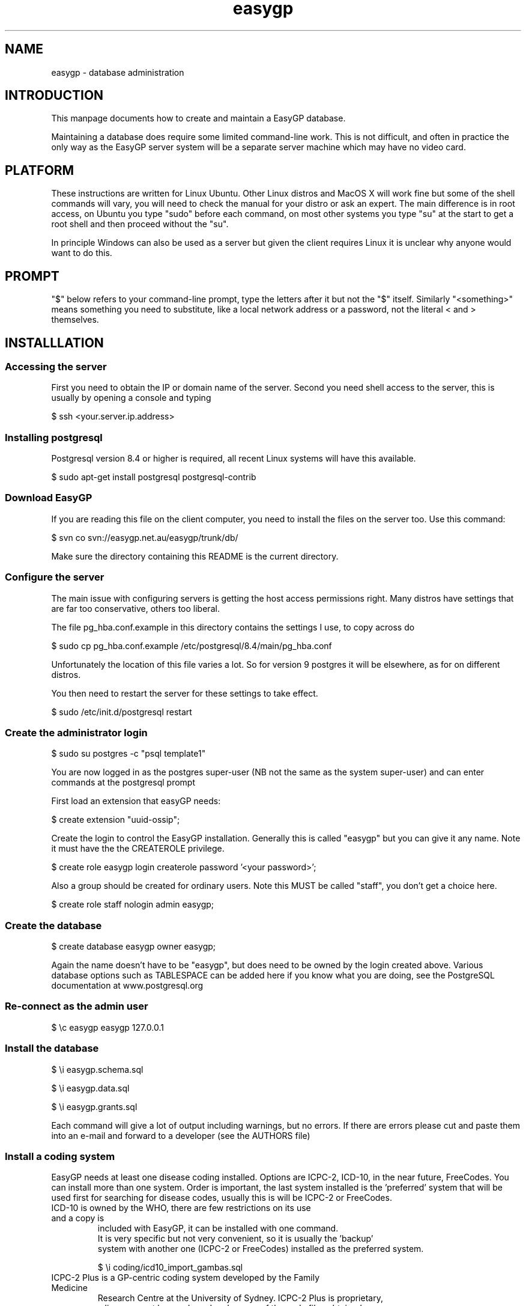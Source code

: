 .TH "easygp" "8" "October 2010" "Debian" "System Adminstration"
.SH "NAME"
easygp \- database administration

.SH "INTRODUCTION"

This manpage documents how to create and maintain a EasyGP
database.

Maintaining a database does require some limited command-line
work. This is not difficult, and often in practice the only way as the
EasyGP server system will be a separate server machine which may have no video card.

.SH "PLATFORM"

These instructions are written for Linux Ubuntu. Other Linux distros
and MacOS X will work fine but some of the shell commands will vary,
you will need to check the manual for your distro or ask an
expert. The main difference is in root access, on Ubuntu you
type "sudo" before each command, on most other systems you type "su"
at the start to get a root shell and then proceed without the "su".

In principle Windows can also be used as a server but given the client
requires Linux it is unclear why anyone would want to do this.

.SH "PROMPT"

"$" below refers to your command-line prompt, type the letters after it but not the "$" itself.
Similarly "<something>" means something you need to substitute, like a local network address or a password, 
not the literal < and > themselves.

.SH "INSTALLLATION"

.SS "Accessing the server"

 First you need to obtain the IP or domain name of the server. Second you need shell access to the server,
this is usually by opening a console and typing

$   ssh <your.server.ip.address>

.SS "Installing postgresql"

Postgresql version 8.4 or higher is required, all recent Linux systems will have this available.

$    sudo apt-get install postgresql postgresql-contrib

.SS "Download EasyGP"

If you are reading this file on the client computer, you need to install
the files on the server too. Use this command:

$    svn co svn://easygp.net.au/easygp/trunk/db/

Make sure the directory containing this README is the current directory.

.SS "Configure the server"

The main issue with configuring servers is getting the host access permissions right.
Many distros have settings that are far too conservative, others too liberal.

The file pg_hba.conf.example in this directory contains the settings I use, to copy across do

$    sudo cp pg_hba.conf.example /etc/postgresql/8.4/main/pg_hba.conf

Unfortunately the location of this file varies a lot. So for version 9 postgres it will
be elsewhere, as for on different distros.

You then need to restart the server for these settings to take effect.

$    sudo /etc/init.d/postgresql restart
    
.SS "Create the administrator login"

$    sudo su postgres -c "psql template1"

You are  now logged in as the postgres super-user (NB not
the same as the system super-user) and can enter commands at the postgresql prompt

First load an extension that easyGP needs:

$    create extension "uuid-ossip";


Create the login to control the EasyGP installation. Generally this is called
"easygp" but you can give it any name. Note it must have the the CREATEROLE
privilege.

$    create role easygp login createrole password '<your password>';

Also a group should be created for ordinary users. Note this MUST
be called "staff", you don't get a choice here.

$    create role staff nologin admin easygp;


.SS "Create the database"

$    create database easygp owner easygp;

Again the name doesn't have to be "easygp", but does need to be owned by the 
login created above. Various database options such as TABLESPACE can be added here if you know
what you are doing, see the PostgreSQL documentation at www.postgresql.org

.SS "Re-connect as the admin user"

$    \\c easygp easygp 127.0.0.1

.SS "Install the database"

$   \\i easygp.schema.sql

$   \\i easygp.data.sql

$   \\i easygp.grants.sql

Each command will give a lot of output including warnings, but no errors.
If there are errors please cut and paste them into an e-mail and forward
to a developer (see the AUTHORS file)

.SS "Install a coding system"

EasyGP needs at least one disease coding installed. Options are ICPC-2,
ICD-10, in the near future, FreeCodes. You can install more than one system.
Order is important, the last system installed is the 'preferred' system
that will be used first for searching for disease codes, usually this is
will be ICPC-2 or FreeCodes. 
    
.TP "ICD-10"
     
    ICD-10 is owned by the WHO, there are few restrictions on its use and a copy is
    included with EasyGP, it can be installed with one command.
    It is very specific but not very convenient, so it is usually the 'backup'
    system with another one (ICPC-2 or FreeCodes) installed as the preferred system.
    
    $    \\i coding/icd10_import_gambas.sql

.TP "ICPC-2 Plus"
    
    ICPC-2 Plus is a GP-centric coding system developed by the Family Medicine
    Research Centre at the University of Sydney. ICPC-2 Plus is proprietary,
    a licence must be purchased and a copy of the code files obtained.
    How this is done is up to the user, the EasyGP developers cannot provide
    copies of ICPC-2.
    
    This may mean unpacking a provided .ZIP file (at the shell prompt, use 
    "\q" to get out of postgres)
    
    $   unzip <the zip file>
    
    The unpacked files must be in the current directory (where this README file is), 
    so if the zip file puts them in a subdirectory, you need to copy them back.
    
    $   cp <the directory>/* .
    
    Finally you can run the provided script (now back in postgres)
    
    $   \\i coding/icpc2_import_gambas.sql
    
.TP "FreeCodes"
    
    FreeCodes is a basic coding system developed by Ian Haywood, using a set
    of terms provided by Richard Terry and Malcolm Ireland, they are mapped to
    ICD10. It is also provided free with EasyGP.
    
    $    \\i coding/freecodes_import_gambas.sql


.SS "Installing drug database"

To be written

.SS "Completion"

The process is complete, you can now use the client, which should display the 
setup wizard. You log on to the client using the username and password of the 
administrator account created above. 


.SH "MAINTAINING THE DATABASE"


.SS "Coding System"

If you are using ICPC-2 new versions are published every few months. They 
need to be unpacked into the same db/ directory as for installation, and then
(in postgres) run the update script.

$   \i coding/icpc2_update.sql


.SS "drugs"

To be written.

.SH "BACKUP"

To be written.

.SH "AUTHORS"


Written by Dr. Ian Haywood

